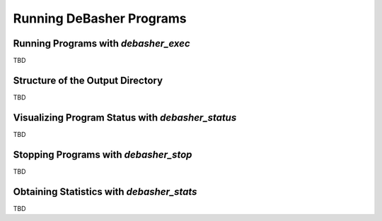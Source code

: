 Running DeBasher Programs
=========================

Running Programs with `debasher_exec`
-------------------------------------

TBD

Structure of the Output Directory
---------------------------------

TBD

Visualizing Program Status with `debasher_status`
-------------------------------------------------

TBD

Stopping Programs with `debasher_stop`
--------------------------------------

TBD

Obtaining Statistics with `debasher_stats`
------------------------------------------

TBD
